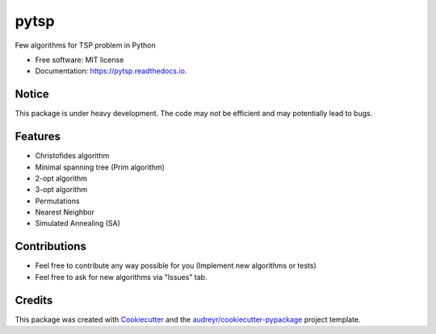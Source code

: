 =====
pytsp
=====


.. image:: https://img.shields.io/pypi/v/pytsp.svg
        :target: https://pypi.python.org/pypi/pytsp

.. image:: https://img.shields.io/travis/BraveDistribution/pytsp.svg
        :target: https://travis-ci.org/BraveDistribution/pytsp

.. image:: https://readthedocs.org/projects/pytsp/badge/?version=latest
        :target: https://pytsp.readthedocs.io/en/latest/?badge=latest
        :alt: Documentation Status




Few algorithms for TSP problem in Python


* Free software: MIT license
* Documentation: https://pytsp.readthedocs.io.

Notice
--------
This package is under heavy development. The code may not be efficient and may potentially lead to bugs. 

Features
--------

* Christofides algorithm
* Minimal spanning tree (Prim algorithm)
* 2-opt algorithm
* 3-opt algorithm
* Permutations
* Nearest Neighbor
* Simulated Annealing (SA)

Contributions
-------
* Feel free to contribute any way possible for you (Implement new algorithms or tests)
* Feel free to ask for new algorithms via "Issues" tab.
Credits
-------

This package was created with Cookiecutter_ and the `audreyr/cookiecutter-pypackage`_ project template.

.. _Cookiecutter: https://github.com/audreyr/cookiecutter
.. _`audreyr/cookiecutter-pypackage`: https://github.com/audreyr/cookiecutter-pypackage
